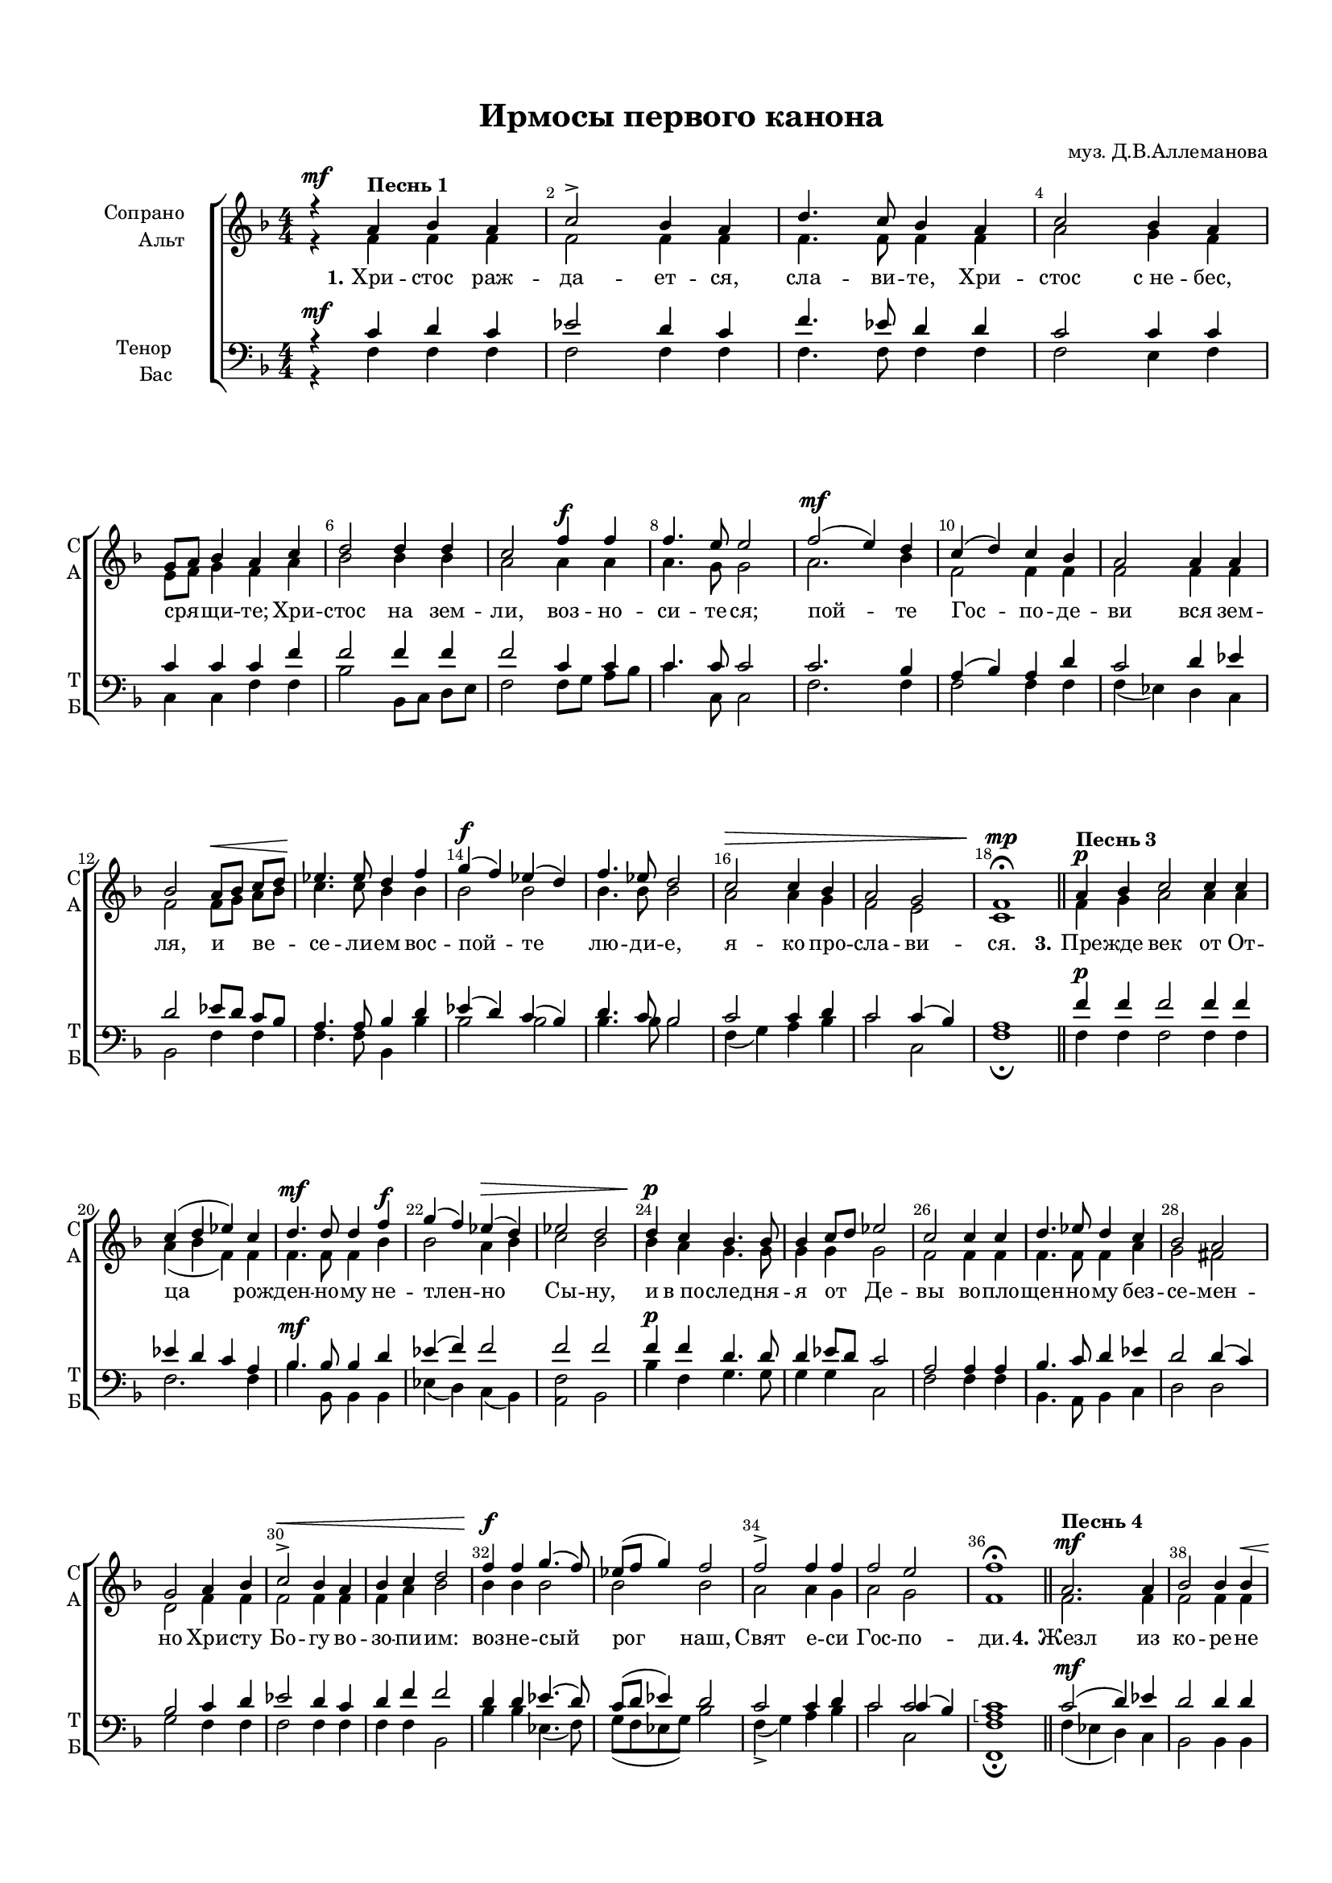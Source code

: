 \version "2.18.2"

% закомментируйте строку ниже, чтобы получался pdf с навигацией
#(ly:set-option 'point-and-click #f)
#(ly:set-option 'midi-extension "mid")
#(set-default-paper-size "a4")
#(set-global-staff-size 16)

\header {
  composer = "муз. Д.В.Аллеманова"
  title = "Ирмосы первого канона"
  % Удалить строку версии LilyPond 
  tagline = ##f
}

global = {
  \key f \major
  \time 4/4
  \numericTimeSignature
  \autoBeamOff
}

%make visible number of every 2-nd bar
secondbar = {
  \override Score.BarNumber.break-visibility = #end-of-line-invisible
  \set Score.barNumberVisibility = #(every-nth-bar-number-visible 2)
}

partialTwo = {\set Timing.measurePosition = #(ly:make-moment -1/2)}

%use this as temporary line break
abr = { \break }


% uncommend next line when finished
%abr = {}

%once hide accidental (runaround for cadenza
nat = { \once \hide Accidental }

sopvoice = \relative c'' {
  \global
  \dynamicUp
  
  \secondbar  
  r4\mf a^\markup \bold "Песнь 1" bes a | % 2
  c2-> bes4 a | % 3
  d4. c8 bes4 a | % 4
  c2 bes4 a | \abr % 5
  g8 [ a ] bes4 a c | % 6
  d2 d4 d | % 7
  c2 f4\f f | % 8
  f4. e8 e2 | % 9
  f2(\mf e4) d | \barNumberCheck #10
  c4( d) c bes | % 11
  a2 a4 a | % 12
  bes2 a8\< [ bes ] c[ d ] | % 13
  es4.\! es8 d4 f | % 14
  g4\f( f) es( d) | % 15
  f4. es8 d2 | % 16
  c2\> c4 bes | % 17
  a2 g | % 18
  f1\mp\fermata \bar "||"
  
  \partialTwo  a4\p^\markup \bold "Песнь 3" bes |
  c2 c4 c | % 21
  c4( d es) c | % 22
  d4.\mf d8 d4 f\f | % 23
  g4( f) es(\> d) | % 24
  es2 d | % 25
  d4\p c bes4. bes8 | % 26
  bes4 c8 [ d ] es2 | % 27
  c2 c4 c | % 28
  d4. es8 d4 c | % 29
  bes2 a |
  g2 a4 bes | % 31
  c2->\< bes4 a | % 32
  bes4 c d2 | % 33
  f4\f f g4.( f8) | % 34
  es8( [ f ] g4) f2 | % 35
  f2-> f4 f | % 36
  f2 e | % 37
  f1\fermata \bar "||"
  
  a,2.\mf^\markup \bold "Песнь 4" a4 | % 39
  bes2 bes4 bes\< |
  a8 [ bes] c[ d ]\! es4.-> es8 | % 41
  d4 d d2 | % 42
  c4 bes d8 [ c] bes[ a ] | % 43
  bes4\p a c2\< | % 44
  bes4 a bes c | % 45
  d2 f4\mf f | % 46
  f2 f | % 47
  f4 f f fis | % 48
  g2\f d4 c8 [ d ] | % 49
  es2 c4 c |
  d4. es8 d4 c | % 51
  bes2\mf\< a4 c | % 52
  bes4 a bes c | % 53
  d2. d4 | % 54
  d2 f4\f f | % 55
  g4.-> g8 g [ f] es[ g ] | % 56
  f2\> d | % 57
  c2. c4 | % 58
  c4 c c bes | % 59
  a2 g |
  f1\!\fermata \bar "||"
  d'2\mf^\markup \bold "Песнь 5" c4( d) | % 62
  es2 d4 bes | % 63
  c4 a bes c | % 64
  f4.-> e8 d4 cis | % 65
  d4 d-> c bes | % 66
  \time 3/2  a2 bes4 g a r | % 67
  \time 4/4  g2\p g4 f | % 68
  bes4. bes8 a4 a | % 69
  g2 g4 g |
  a2. r4 | % 71
  d4.\mf c8 bes4 d | % 72
  es4. d8 d2 | % 73
  f4.\f( es8) d4 f | % 74
  g4. f8 f4 d\p | % 75
  \time 3/2  es4 d c bes a a | % 76
  \time 4/4  bes2\mf c4 c | % 77
  d2 d | % 78
  \time 3/2  c2 c4\> c c bes | % 79
  \time 4/4  a2( g) |
  f1\!\fermata \bar "||"
  
  \partialTwo  a4\p^\markup \bold "Песнь 6" bes | % 82
  c2\< bes4 c | % 83
  d2 c4 d | % 84
  es4->\f\> d c d | % 85
  c4 bes a2 | % 86
  g2\p\< a4 a | % 87
  bes2\> a | % 88
  g2.\! r4 | % 89
  d'2\mf c4 d |
  es4. d8 c4 bes | % 91
  c2 bes4 a | % 92
  g4 a8 [ bes ] c4 c8 c | % 93
  a2 g4 a | % 94
  bes4. f8\p f4 g | % 95
  f1 | % 96
  f2 r4 a8 [\< bes ] | % 97
  c4 bes a bes | % 98
  c4 bes c d | % 99
  es8 [ d ] c4 d2 |
  f2 f4 f | % 101
  f4\mf es d2\> | % 102
  c2. bes4 | % 103
  a2( g) | % 104
  a1\!\fermata \bar "||"
  
  bes2\mf^\markup\bold"Песнь 7" f4 f | % 106
  bes4 c d4. c8 | % 107
  bes4 bes c d | % 108
  es2 d4 r | % 109
  c4 d es4. d8 |
  d4 es f4. es8\< | % 111
  d4 es\! f( g | % 112
  f2)\> es4\p r | % 113
  f4 f8 f f4 es | % 114
  d4. d8\p d4 d | % 115
  d4 c bes4. bes8 | % 116
  bes4 g a bes | % 117
  a4(\< bes c d) | % 118
  es4.\! c8 d4 es | % 119
  d2 bes4 bes |
  a4( g) a\mf c | % 121
  d2 d4 d | % 122
  c2 c4-> bes | % 123
  a2 g | % 124
  f1\!\fermata \bar "||"
  
  d'4\p^\markup\bold"Песнь 8" d a bes | % 126
  c4( d) c bes | % 127
  a2 a4 a | % 128
  a2 a4 a | % 129
  a4 a g a |
  bes4 a8 [ g ] f4( e) | % 131
  f4 d'\mf c->( bes) | % 132
  a4( bes) a g | % 133
  a4 a bes2-> | % 134
  bes4 bes a r | % 135
  d2\> c4 d | % 136
  es4( d) c bes | % 137
  a4 bes c2\! | % 138
  bes2 bes4\p a | % 139
  g2 g4 g | 
  f1 | % 141
  f2. r4 | % 142
  c'2\mf a8 [\< bes] c[ d ] | % 143
  es2->\! es4 es | % 144
  d8 [ c ] d[ es ] f2 | % 145
  es4\f d es f | % 146
  g2-> es4 c\> | % 147
  bes2 a | % 148
  bes4 a bes bes | % 149
  a4 bes c bes |
  a2( g ) | % 151
  f1\p\fermata \bar "||"
  
  f'2\f^\markup\bold"Песнь 9" f4 es | % 153
  d2 c4 bes | % 154
  g'4 f es\> d8 [ c ] | % 155
  bes2. a4 | % 156
  g2.\! r4 | % 157
  a2\mf g4 a | % 158
  bes2 r4 a8 [ bes ] | % 159
  c2 a4 bes |
  c4 d c2 | % 161
  bes2. r4 | % 162
  f'4\f( g) f e ? | % 163
  f4. c8 c2\> | % 164
  d4 c bes a | % 165
  g2\< a4 bes | % 166
  c2 bes4 a | % 167
  bes4( c) d2 ~\! | % 168
  d2 r4 c\f | % 169
  c4 c c f |
  e ?2 e4 e | % 171
  f4 d c(\fermata e)\fermata | % 172
  f1\fermata \bar "|."
}


altvoice = \relative c' {
  \global
  \dynamicUp  
  r4 f f f | % 2
  f2 f4 f | % 3
  f4. f8 f4 f | % 4
  a2 g4 f | % 5
  e8 [ f ] g4 f a | % 6
  bes2 bes4 bes | % 7
  a2 a4 a | % 8
  a4. g8 g2 | % 9
  a2. bes4 |
  f2 f4 f | % 11
  f2 f4 f | % 12
  f2 f8 [ g] a[ bes ] | % 13
  c4. c8 bes4 bes | % 14
  bes2 bes | % 15
  bes4. bes8 bes2 | % 16
  a2 a4 g | % 17
  f2 e | % 18
  c1
  
  f4 g | %\barNumberCheck #20
  a2 a4 a | % 21
  a4( bes f) f | % 22
  f4. f8 f4 bes | % 23
  bes2 a4 bes | % 24
  c2 bes | % 25
  bes4 a g4. g8 | % 26
  g4 g g2 | % 27
  f2 f4 f | % 28
  f4. f8 f4 a | % 29
  g2 fis | %\barNumberCheck #30
  d2 f4 f | % 31
  f2 f4 f | % 32
  f4 a bes2 | % 33
  bes4 bes bes2 | % 34
  bes2 bes | % 35
  a2 a4 g | % 36
  a2 g | % 37
  f1 
  
  f2. f4 | % 39
  f2 f4 f | %\barNumberCheck #40
  f8 [ g a bes ] c4. c8 | % 41
  bes4 bes bes2 | % 42
  a4 g bes8 [ a] g[ fis ] | % 43
  g4 fis a2 | % 44
  g4 fis g a | % 45
  bes2 bes4 bes | % 46
  c4( bes) a8 [ bes ] c4 | % 47
  bes4 bes bes c | % 48
  bes2 g4 g | % 49
  g2 f4 f | %\barNumberCheck #50
  f4. f8 f4 a | % 51
  g2 fis4 a | % 52
  g4 fis g a | % 53
  bes2. bes4 | % 54
  bes2 bes4 bes | % 55
  bes4. bes8 bes4 bes | % 56
  bes2 bes | % 57
  a4( bes a) g | % 58
  a4 bes a g | % 59
  f2 e | %\barNumberCheck #60
  c1
  
  f2 es4( f) | % 62
  g2 f4 f | % 63
  g4 f f a | % 64
  a4. g8 f4 e | % 65
  f4 f g g | % 66
  f2 f4 e f r | % 67
  e2 e4 f | % 68
  g4. g8 f4 f | % 69
  e2 e4 e | %\barNumberCheck #70
  f2. r4 | % 71
  f4. es8 d4 f | % 72
  g4. f8 f2 | % 73
  bes2 bes4 bes | % 74
  bes4. bes8 bes4 bes | % 75
  c4 bes a g fis fis | % 76
  g2 a4 a | % 77
  bes2 bes | % 78
  a2 a4 a a g | % 79
  f2( e) | %\barNumberCheck #80
  c1
  
  f4 g | % 82
  a2 g4 a | % 83
  bes2 a4 bes | % 84
  c4 bes a bes | % 85
  a4 g fis2 | % 86
  g2 g4 g | % 87
  g2 fis | % 88
  d2. r4 | % 89
  f2 es4 f | %\barNumberCheck #90
  g4. f8 f4 f | % 91
  f2 f4 f | % 92
  d8 [ g ] g4 g g8 g | % 93
  f2 f4 f | % 94
  f4. d8 d4 es | % 95
  d2( c) | % 96
  d2 r4 f8 [ g ] | % 97
  a4 g f g | % 98
  a4 bes a bes | % 99
  a8 [ bes ] f4 f2 | %\barNumberCheck #100
  a2 a4 a | % 101
  a4 a bes2 | % 102
  g4( a bes) g | % 103
  f2( e) | % 104
  f1
  
  d2 d4 d | % 106
  d4 es f4. es8 | % 107
  d4 d es f | % 108
  g2 f4 r | % 109
  g4 g g4. g8 | %\barNumberCheck #110
  g4 g g4. g8 | % 111
  g4 g g2 ~ | % 112
  g2 g4 r | % 113
  f4 f8 f f4 f | % 114
  f4. fis8 g4 d | % 115
  d4 d d4. d8 | % 116
  d4 e f g | % 117
  f4( g a bes) | % 118
  c4. f,8 f4 f | % 119
  f2 f4 f | %\barNumberCheck #120
  f4( e) f f | % 121
  f2 f4 f | % 122
  f2 f4 f | % 123
  f2 e | % 124
  f1
  
  f4 f f f | % 126
  f2 f4 e | % 127
  f2 e4 f | % 128
  g4( a8 [ g )] f4 e | % 129
  f4 f g f | %\barNumberCheck #130
  g4 d d( cis) | % 131
  d4 f g2 | % 132
  f2 f4 g | % 133
  f4 f f2 | % 134
  e4 e f r | % 135
  f2 es4 f | % 136
  g4( f) es d | % 137
  c4 d es2 | % 138
  d2 g4 fis | % 139
  g2 es4 es | %\barNumberCheck #140
  d2( c) | % 141
  d2. r4 | % 142
  a'2 f8 [ g] a[ bes ] | % 143
  c2 c4 c | % 144
  bes4 bes bes2 | % 145
  bes4 g g g | % 146
  g2 g4 g | % 147
  f2 f | % 148
  f4 f f g | % 149
  f4 f f f | %\barNumberCheck #150
  f2( e) | % 151
  f1
  
  f2 f4 f | % 153
  f2 f4 g | % 154
  g4 bes g g8 [ a ] | % 155
  g2. fis4 | % 156
  d2. r4 | % 157
  f2 f4 f | % 158
  f2 r4 f | % 159
  f2 f4 f | %\barNumberCheck #160
  f4 f f2 | % 161
  f2. r4 | % 162
  f4( e ?) f bes | % 163
  a4. a8 a2 | % 164
  bes4 a g fis | % 165
  d2 f4 f | % 166
  f2 f4 f | % 167
  f4( a) bes2 ~ | % 168
  bes2 r4 a | % 169
  a4 a a f | %\barNumberCheck #170
  g2 g4 g | % 171
  f4 f f( g) | % 172
  <c, f>1
}


tenorvoice = \relative c' {
  \global
  \dynamicUp 
  r4\mf c d c | % 2
  es2 d4 c | % 3
  f4. es8 d4 d | % 4
  c2 c4 c | % 5
  c4 c c f | % 6
  f2 f4 f | % 7
  f2 c4 c | % 8
  c4. c8 c2 | % 9
  c2. bes4 | %\barNumberCheck #10
  a4( bes) a d | % 11
  c2 d4 es | % 12
  d2 es8 [ d] c[ bes ] | % 13
  a4. a8 bes4 d | % 14
  es4( d) c( bes) | % 15
  d4. c8 bes2 | % 16
  c2 c4 d | % 17
  c2 c4( bes) | % 18
  a1
  
  f'4\p f | %\barNumberCheck #20
  f2 f4 f | % 21
  es4 d c a | % 22
  bes4.\mf bes8 bes4 d | % 23
  es4( f) f2 | % 24
  f2 f | % 25
  f4\p f d4. d8 | % 26
  d4 es8 [ d ] c2 | % 27
  a2 a4 a | % 28
  bes4. c8 d4 es | % 29
  d2 d4( c) | %\barNumberCheck #30
  bes2 c4 d | % 31
  es2 d4 c | % 32
  d4 f f2 | % 33
  d4 d es4.( d8) | % 34
  c8( [ d ] es4) d2 | % 35
  c2 c4 d | % 36
  c2 << { c2 } \new Voice {\voiceThree c4( bes)} >> | % 37
  \arpeggioBracket <a c>1\arpeggio
  
  c2\mf( d4) es | % 39
  d2 d4 d | %\barNumberCheck #40
  es8 [ d] c[ bes ] a4. a8 | % 41
  bes4 d d2 | % 42
  d4 d d d | % 43
  d4\p d d2 | % 44
  d4 d d f | % 45
  f2 d4\mf d | % 46
  es4( d) es8( [ d ] es4) | % 47
  d4 d d d | % 48
  d2\f bes4 a8 [ bes ] | % 49
  c2 a4 a | %\barNumberCheck #50
  bes4. c8 d4 es | % 51
  d2\mf d4 d | % 52
  d4 d d f | % 53
  f2. f4 | % 54
  f2 d4\f d | % 55
  es4. es8 es [ d ] es4 | % 56
  d2 f | % 57
  f4( e ? f) g | % 58
  f4 e f d | % 59
  c2 c4( bes) | %\barNumberCheck #60
  a1
  
  bes2\mf bes | % 62
  bes2 bes4 d | % 63
  es4 c d c | % 64
  c4. bes8 a4 a | % 65
  a4 a c c | % 66
  c2 d4 c c r | % 67
  c2\p c4 c | % 68
  c4. c8 c4 c | % 69
  c2 c4 c | %\barNumberCheck #70
  c2. r4 | % 71
  bes4.\mf bes8 bes4 bes | % 72
  bes4. bes8 bes2 | % 73
  d4.\f( c8) bes4 d | % 74
  es4. d8 d4 f\p | % 75
  f4 f f d d d | % 76
  d2\mf f4 f | % 77
  f2 f | % 78
  f2 f4 f f d | % 79
  c2( bes) | %\barNumberCheck #80
  f1
  
  f'4\p f | % 82
  f2 f4 f | % 83
  f2 f4 f | % 84
  f4 f f f | % 85
  f4 d d( c) | % 86
  bes2\p es4 es | % 87
  d2 c | % 88
  bes2. r4 | % 89
  bes2\mf bes4 bes | %\barNumberCheck #90
  bes4. bes8 c4 d | % 91
  es2 d4 c | % 92
  bes4 c8 [ d ] es4 es8 es | % 93
  c2 bes4 c | % 94
  d4. bes8\p bes4 bes | % 95
  bes2( a) | % 96
  bes2 r4 c | % 97
  c4 c c c | % 98
  c4 d es d | % 99
  c8 [ bes ] a4 bes2 | %\barNumberCheck #100
  c2\mf c4 c | % 101
  c4 c bes2 | % 102
  c2. c4 | % 103
  c1 | % 104
  c1
  
  f,2\mf bes4 bes | % 106
  bes4 bes bes4. bes8 | % 107
  bes4 bes bes bes | % 108
  bes2 bes4 r | % 109
  c4 b c4. b8 | %\barNumberCheck #110
  b4 c d4. c8 | % 111
  b4 c d( es | % 112
  d2) c4\p r | % 113
  c4 c8 c c4 c | % 114
  d4. c8\p bes4 a | % 115
  a4 a g4. g8 | % 116
  g4 g f e | % 117
  f1 | % 118
  a4. a8 bes4 c | % 119
  bes2 d4 d | %\barNumberCheck #120
  c2 c4\mf a | % 121
  bes2 bes4 bes | % 122
  a4( bes) c d | % 123
  c2 c | % 124
  <a c>1\arpeggio
  
  a4\p a d d | % 126
  c4( bes) a g | % 127
  f2 cis'4 d | % 128
  e4( f8 [ e) ] d4 cis | % 129
  d4 d d d | %\barNumberCheck #130
  d4 d8 [ bes ] a2 | % 131
  a4 a\mf c2 | % 132
  c4( bes) c c | % 133
  c4 c d2 | % 134
  c4 c c r | % 135
  bes2 bes4 bes | % 136
  bes2 a4 bes | % 137
  f4 f a2 | % 138
  bes2 d4\p c | % 139
  bes2 bes4 bes | %\barNumberCheck #140
  bes2( a) | % 141
  bes2. r4 | % 142
  f'2 es8 [ d] c[ bes ] | % 143
  a2-> a4 a | % 144
  bes8 [ a] bes[ c ] d2 | % 145
  es4 b c d | % 146
  es2 c4 c | % 147
  d2 c | % 148
  d4 es d c | % 149
  c4 c c d | %\barNumberCheck #150
  c1 | % 151
  <a c>1\arpeggio\p
  
  d2\f d4 c | % 153
  bes2 c4 d | % 154
  es4 f g g8 [ es ] | % 155
  d2. c4 | % 156
  bes2. r4 | % 157
  c2\mf bes4 c | % 158
  d2 r4 c8 [ d ] | % 159
  es2 c4 d | %barNumberCheck #160
  es4 f es2 | % 161
  d2. r4 | % 162
  c2\f c4 c | % 163
  c4. f8 f2 | % 164
  f4 es d c | % 165
  bes2 c4 d | % 166
  es2 d4 c | % 167
  d4( f) f2 ~ | % 168
  f2 r4 f\f | % 169
  f4 f f c | %\barNumberCheck #170
  c2 c4 c | % 171
  c4 bes a( bes) | % 172
  a1
}


bassvoice = \relative c {
  \global
  \dynamicUp
  r4 f f f | % 2
  f2 f4 f | % 3
  f4. f8 f4 f | % 4
  f2 e4 f | % 5
  c4 c f f | % 6
  bes2 bes,8 [ c] d[ e ] | % 7
  f2 f8 [ g] a[ bes ] | % 8
  c4. c,8 c2 | % 9
  f2. f4 | %\barNumberCheck #10
  f2 f4 f | % 11
  f4( es) d c | % 12
  bes2 f'4 f | % 13
  f4. f8 bes,4 bes' | % 14
  bes2 bes | % 15
  bes4. bes8 bes2 | % 16
  f4( g )a bes | % 17
  c2 c, | % 18
  f1\fermata
  
  f4 f | %\barNumberCheck #20
  f2 f4 f | % 21
  f2. f4 | % 22
  bes4. bes,8 bes4 bes | % 23
  es4( d) c( bes) | % 24
  <a f'>2 bes | % 25
  bes'4 f g4. g8 | % 26
  g4 g c,2 | % 27
  f2 f4 f | % 28
  bes,4. a8 bes4 c | % 29
  d2 d | %\barNumberCheck #30
  g2 f4 f | % 31
  f2 f4 f | % 32
  f4 f bes,2 | % 33
  bes'4 bes es,4.( f8) | % 34
  g8( [ f es g ]) bes2 | % 35
  f4->( g) a bes | % 36
  c2 c, | % 37
  <f, f'>1\fermata
  
  f'4( es d) c | % 39
  bes2 bes4 bes | %\barNumberCheck #40
  f'4 f f4. f8 | % 41
  g4 g g2 | % 42
  fis4 g d d | % 43
  g4 d d2 | % 44
  d4 d g f | % 45
  bes,2 bes'4 bes | % 46
  a4( bes) c8( [ bes ] a4) | % 47
  bes4 bes bes a | % 48
  g2 g4 g | % 49
  c,2 f4 f | %\barNumberCheck #50
  bes,4. a8 bes4 c | % 51
  d2 d4 d | % 52
  d4 d g f | % 53
  bes2. bes,4 | % 54
  bes2 bes'4 bes | % 55
  es,4. es8 es [ f] g[ es ] | % 56
  bes'2 bes, | % 57
  f'4( g f) e | % 58
  f4 g a bes | % 59
  c2 c, | %\barNumberCheck #60
  <f, f'>1\fermata
  
  bes2 bes | % 62
  bes2 bes4 bes | % 63
  es4 f bes, f' | % 64
  f4. g8 a4 a, | % 65
  d4 d e e | % 66
  f2 bes,4 c f r | % 67
  c'2 bes4 a | % 68
  e4. e8 f4 <f a> | % 69
  c2 c4 c | %\barNumberCheck #70
  f2 r | % 71
  bes,4. bes8 bes4 bes | % 72
  bes4. bes8 bes2 | % 73
  bes'2 bes4 bes | % 74
  bes4. bes8 bes4 bes | % 75
  a4 bes f g d d | % 76
  g2 f4 f | % 77
  bes,4( c) d( e) | % 78
  f2 f4 g a bes | % 79
  c2( c,) | %\barNumberCheck #80
  f,1
  
  f'4 f | % 82
  f2 f4 f | % 83
  bes,2 f'4 f | % 84
  a4 bes f f | % 85
  f4 g d2 | % 86
  es2 c4 c | % 87
  d2 d | % 88
  <g, g'>2. r4 | % 89
  bes2 bes4 bes | %\barNumberCheck #90
  bes4. bes8 a4 bes | % 91
  f'2 bes,4 f' | % 92
  g8 [ f] es[ d ] c4 c8 c | % 93
  f2 f4 f | % 94
  bes,4. bes8 bes4 es | % 95
  << f1 \new Voice {\voiceFour f2( f,)  } >> | % 96
  bes2 r4 f' | % 97
  f4 f f f | % 98
  f4 f f f | % 99
  f4 f bes,2 | %\barNumberCheck #100
  f'2 f4 f | % 101
  f4 f g2 | % 102
  e ?4( f g) e | % 103
  f4( a c2) | % 104
  <f, a>1\fermata
  
  bes,2 bes4 bes | % 106
  bes4 bes bes4. bes8 | % 107
  bes4 bes bes bes | % 108
  bes2 bes4 r | % 109
  es4 d c4. g'8 | %\barNumberCheck #110
  g4 g g4. g8 | % 111
  g4 g g2( | % 112
  b2) c4 r | % 113
  a4 a8 a a4 a | % 114
  bes4. a8 g4 fis | % 115
  fis4 fis g4. g8 | % 116
  g4 c, c c | % 117
  f1 | % 118
  f4. f8 f4 f | % 119
  bes,2 bes4 bes | %\barNumberCheck #120
  c2 f4 f | % 121
  bes,4( c) d e | % 122
  f4( g) a bes | % 123
  c2 c, | % 124
  <f, f'>1\fermata
  
  d'4 d d bes | % 126
  a4( bes) c cis | % 127
  d2 a4 a | % 128
  a2 a4 a | % 129
  d4 d' bes a | %\barNumberCheck #130
  g4 f8 [ g ] a4( a,) | % 131
  d4 d e2 | % 132
  f4( d) c e | % 133
  f4 f bes,2 | % 134
  c4 c f r | % 135
  bes,2 bes4 bes | % 136
  bes2 f'4 f | % 137
  f4 f f2 | % 138
  g2 g4 d | % 139
  es2 es4 es | %\barNumberCheck #140
  << f1 \new Voice {\voiceFour f2( f,) } >> | % 141
  bes2. r4 | % 142
  f'2 f4 f | % 143
  f2 f4 f | % 144
  <bes, bes'>4 <bes bes'> <bes bes'>2 | % 145
  g'4 f es d | % 146
  c2 c4 es | % 147
  f2 f | % 148
  bes,4 c d e ? | % 149
  f4 g a bes | %\barNumberCheck #150
  c2( c,) | % 151
  <f, f'>1\fermata
  
  bes'2 bes4 bes | % 153
  bes2 a4 g | % 154
  es4 <d d'> <c c'> <bes bes'>8 [ <c c'> ] | % 155
  d2. <d, d'>4 | % 156
  <g g'>2. r4 | % 157
  f'2 f4 f | % 158
  bes,2 r4 f' | % 159
  f2 f4 f | %\barNumberCheck #160
  f4 f <f a>2 | % 161
  <bes, bes'>2. r4 | % 162
  a'4( bes) a g | % 163
  f4. f8 f2 | % 164
  bes,4 c d d | % 165 
  g2 f4 f | % 166
  f2 f4 f | % 167
  f2 <bes, bes'> ~ | % 168
  q2 r4 f' | % 169
  f4 f f a | %\barNumberCheck #170
  c2 <c, c'>4 <c c'> | % 171
  <a a'>4 <bes bes'> << c2 \new Voice {\voiceFour c'4( c,) } >> | % 172
  <f, f'>1\fermata
}

lyricscore = \lyricmode {
  \set stanza = "1." Хри -- стос раж -- да -- ет -- ся, сла -- ви -- те,
  Хри -- стос с_не -- бес, сря -- щи -- те;
  Хри -- стос на зем -- ли, воз -- но -- си -- те -- ся;
  пой -- те Гос -- по -- де -- ви вся зем -- ля,
  и ве -- се -- ли -- ем вос -- пой -- те лю -- ди -- е,
  я -- ко про -- сла -- ви -- ся.
  
  \set stanza = "3." Пре -- жде век от От -- ца рож -- ден -- но -- му не -- тлен -- но Сы -- ну,
  и в_по -- след -- ня -- я от Де -- вы во -- пло -- щен -- но -- му без -- се -- мен -- но Хри -- сту
  Бо -- гу во -- зо -- пи -- им: воз -- не -- сый рог наш, Свят е -- си Гос -- по -- ди.
  
  \set stanza = "4." Жезл из ко -- ре -- не И -- ес -- се -- о -- ва 
  и цвет от не -- го Хри -- сте 
  от Де -- вы про -- зябл е -- си,
  из го -- ры хваль -- ный при -- о -- се -- нен -- ны -- я __ ча -- щи,
  при -- шел е -- си во -- площ -- ся от Не -- ис -- ку -- со -- муж -- ны -- я,
  Не -- ве -- ще -- ствле -- нный и Бо -- же.
  Сла -- ва си -- ле Тво -- ей, Гос -- по -- ди.
  
  \set stanza = "5." Бог сый ми -- ра, О -- тец щед -- рот, 
  ве -- ли -- ка -- го со -- ве -- та Тво -- е -- го Ан -- ге -- ла,
  мир по -- да -- ва -- ю -- ща по -- слал е -- си нам.
  Тем бо -- го -- ра -- зу -- ми -- я к_све -- ту на -- ставль -- ше -- ся 
  от но -- щи у -- тре -- ню -- ю -- ще сла -- во -- сло -- вим Тя, 
  Че -- ло -- ве -- ко -- люб -- че.
  
  \set stanza = "6." Из у -- тро -- бы И -- о -- ну мла -- ден -- ца из -- бле -- ва 
  мор -- ский зверь, я -- ко -- ва при -- ят 
  в_Де -- ву же всель -- ше -- е -- ся Сло -- во 
  и плоть при -- ем -- ше -- е прой -- де со -- хран -- ше -- е не -- тлен -- ну;
  е -- го же бо не по -- стра -- да ис -- тле -- ни -- я
  рожд -- шу -- ю со -- хра -- ни не -- вре -- жде -- нну.
  
  \set stanza = "7." От -- ро -- цы бла -- го -- че -- сти -- ю со -- во -- cпи -- та -- ни, 
  зло -- че -- сти -- ва -- го ве -- ле -- ни -- я не -- брег -- ше,
  ог -- не -- нна -- го пре -- ще -- ни -- я не у -- бо -- я -- ща -- ся, 
  но по -- сре -- де пла -- ме -- не сто -- я -- ще по -- я -- ху: 
  от -- цев Бо -- же, бла -- го -- сло -- вен е -- си.
  
  \set stanza = "8." Чу -- да пре -- е -- сте -- стве -- нна -- го ро -- со -- да -- тель -- на -- я
  и -- зоб -- ра -- зи пещь об -- раз, 
  не бо я -- же при -- ят па -- лит ю -- ны -- я,
  я -- ко ни -- же огнь бо -- же -- ства Де -- вы, 
  в_ню же вни -- де у -- тро -- бу.
  Тем вос -- пе -- ва -- ю -- ще во -- спо -- ем: 
  да бла -- го -- сло -- вит тварь вся Гос -- по -- да,
  и пре -- воз -- но -- сит во вся ве -- ки.
  
  \set stanza = "9." Та -- ин -- ство стра -- нно -- е ви -- жу и пре -- слав -- но -- е:
  не -- бо вер -- теп, пре -- стол хе -- ру -- вим -- ский Де -- ву,
  яс -- ли вме -- сти -- ли -- ще,
  в_них же воз -- ле -- же не -- вме -- сти -- мый Хри -- стос Бог.
  Е -- го же вос -- пе -- ва -- ю -- ще ве -- ли -- ча -- ем.
}


\bookpart {
  \paper {
    top-margin = 15
    left-margin = 15
    right-margin = 10
    bottom-margin = 15
    indent = 20
    ragged-bottom = ##f
  }
  \score {
    %  \transpose c bes {
    \new ChoirStaff <<
      \new Staff = "upstaff" \with {
        instrumentName = \markup { \right-column { "Сопрано" "Альт"  } }
        shortInstrumentName = \markup { \right-column { "С" "А"  } }
        midiInstrument = "voice oohs"
      } <<
        \new Voice = "soprano" { \voiceOne \sopvoice }
        \new Voice  = "alto" { \voiceTwo \altvoice }
      >> 
      
      \new Lyrics \lyricsto "soprano" { \lyricscore }
      % alternative lyrics above up staff
      %\new Lyrics \with {alignAboveContext = "upstaff"} \lyricsto "soprano" \lyricst
      
      \new Staff = "downstaff" \with {
        instrumentName = \markup { \right-column { "Тенор" "Бас" } }
        shortInstrumentName = \markup { \right-column { "Т" "Б" } }
        midiInstrument = "voice oohs"
      } <<
        \new Voice = "tenor" { \voiceOne \clef bass \tenorvoice }
        \new Voice = "bass" { \voiceTwo \bassvoice }
      >>
    >>
    %  }  % transposeµ
    \layout { 
      \context {
        \Score
      }
      \context {
        \Staff
        % удаляем обозначение темпа из общего плана
        %  \remove "Time_signature_engraver"
        %  \remove "Bar_number_engraver"
      }
      %Metronome_mark_engraver
    }
    \midi {
      \tempo 4=120
    }
  }
}
